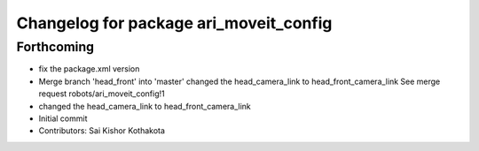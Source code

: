 ^^^^^^^^^^^^^^^^^^^^^^^^^^^^^^^^^^^^^^^
Changelog for package ari_moveit_config
^^^^^^^^^^^^^^^^^^^^^^^^^^^^^^^^^^^^^^^

Forthcoming
-----------
* fix the package.xml version
* Merge branch 'head_front' into 'master'
  changed the head_camera_link to head_front_camera_link
  See merge request robots/ari_moveit_config!1
* changed the head_camera_link to head_front_camera_link
* Initial commit
* Contributors: Sai Kishor Kothakota
